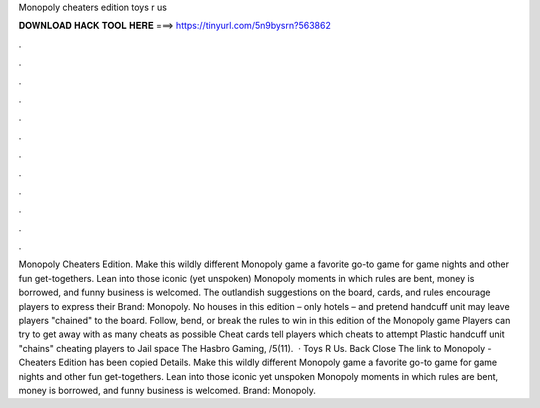 Monopoly cheaters edition toys r us

𝐃𝐎𝐖𝐍𝐋𝐎𝐀𝐃 𝐇𝐀𝐂𝐊 𝐓𝐎𝐎𝐋 𝐇𝐄𝐑𝐄 ===> https://tinyurl.com/5n9bysrn?563862

.

.

.

.

.

.

.

.

.

.

.

.

Monopoly Cheaters Edition. Make this wildly different Monopoly game a favorite go-to game for game nights and other fun get-togethers. Lean into those iconic (yet unspoken) Monopoly moments in which rules are bent, money is borrowed, and funny business is welcomed. The outlandish suggestions on the board, cards, and rules encourage players to express their Brand: Monopoly. No houses in this edition – only hotels – and pretend handcuff unit may leave players "chained" to the board. Follow, bend, or break the rules to win in this edition of the Monopoly game Players can try to get away with as many cheats as possible Cheat cards tell players which cheats to attempt Plastic handcuff unit "chains" cheating players to Jail space The Hasbro Gaming, /5(11).  · Toys R Us. Back Close The link to Monopoly - Cheaters Edition has been copied Details. Make this wildly different Monopoly game a favorite go-to game for game nights and other fun get-togethers. Lean into those iconic yet unspoken Monopoly moments in which rules are bent, money is borrowed, and funny business is welcomed. Brand: Monopoly.